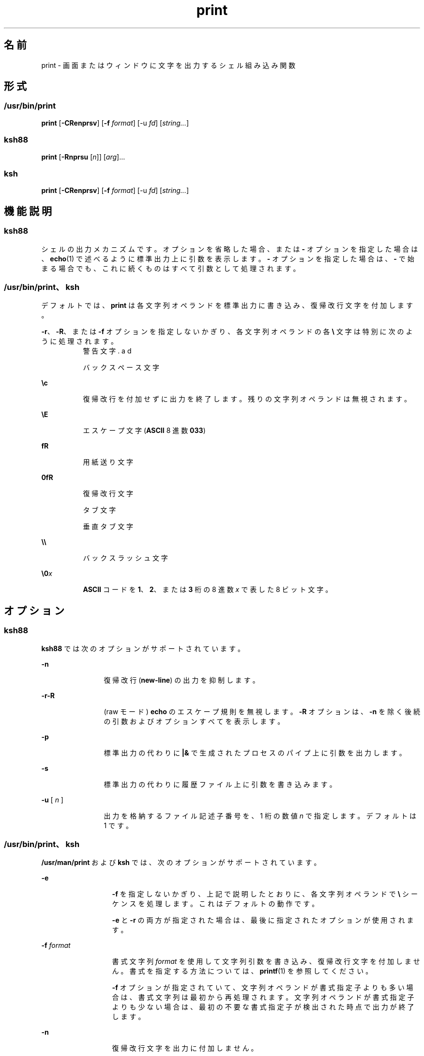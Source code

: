 '\" te
.\" Copyright (c) 2009, 2011, Oracle and/or its affiliates. All rights reserved.
.\" Copyright 1989 AT&T
.\" Portions Copyright (c) 1982-2007 AT&T Knowledge Ventures
.TH print 1 "2011 年 7 月 12 日" "SunOS 5.11" "ユーザーコマンド"
.SH 名前
print \- 画面またはウィンドウに文字を出力するシェル組み込み関数 
.SH 形式
.SS "/usr/bin/print"
.LP
.nf
\fBprint\fR [\fB-CRenprsv\fR] [\fB-f\fR \fIformat\fR] [-u \fIfd\fR] [\fIstring...\fR]
.fi

.SS "ksh88"
.LP
.nf
\fBprint\fR [\fB-Rnprsu\fR [\fIn\fR]] [\fIarg\fR]...
.fi

.SS "ksh"
.LP
.nf
\fBprint\fR [\fB-CRenprsv\fR] [\fB-f\fR \fIformat\fR] [-u \fIfd\fR] [\fIstring...\fR]
.fi

.SH 機能説明
.SS "ksh88"
.sp
.LP
シェルの出力メカニズムです。オプションを省略した場合、または \fB-\fR オプションを指定した場合は、\fBecho\fR(1) で述べるように標準出力上に引数を表示します。\fB-\fR オプションを指定した場合は、\fB-\fR で始まる場合でも、これに続くものはすべて引数として処理されます。
.SS "/usr/bin/print、ksh"
.sp
.LP
デフォルトでは、\fBprint\fR は各文字列オペランドを標準出力に書き込み、復帰改行文字を付加します。
.sp
.LP
\fB-r\fR、\fB-R\fR、または \fB-f\fR オプションを指定しないかぎり、各文字列オペランドの各 \fB\e\fR 文字は特別に次のように処理されます。
.sp
.ne 2
.mk
.na
\fB\fB\a\fR\fR
.ad
.RS 8n
.rt  
警告文字
.RE

.sp
.ne 2
.mk
.na
\fB\fB\b\fR\fR
.ad
.RS 8n
.rt  
バックスペース文字
.RE

.sp
.ne 2
.mk
.na
\fB\fB\ec\fR\fR
.ad
.RS 8n
.rt  
復帰改行を付加せずに出力を終了します。残りの文字列オペランドは無視されます。
.RE

.sp
.ne 2
.mk
.na
\fB\fB\eE\fR\fR
.ad
.RS 8n
.rt  
エスケープ文字 (\fBASCII\fR 8 進数 \fB033\fR)
.RE

.sp
.ne 2
.mk
.na
\fB\fB\f\fR\fR
.ad
.RS 8n
.rt  
用紙送り文字
.RE

.sp
.ne 2
.mk
.na
\fB\fB\n\fR\fR
.ad
.RS 8n
.rt  
復帰改行文字
.RE

.sp
.ne 2
.mk
.na
\fB\fB\t\fR\fR
.ad
.RS 8n
.rt  
タブ文字
.RE

.sp
.ne 2
.mk
.na
\fB\fB\v\fR\fR
.ad
.RS 8n
.rt  
垂直タブ文字
.RE

.sp
.ne 2
.mk
.na
\fB\fB\e\e\fR\fR
.ad
.RS 8n
.rt  
バックスラッシュ文字
.RE

.sp
.ne 2
.mk
.na
\fB\fB\e0\fR\fIx\fR\fR
.ad
.RS 8n
.rt  
\fBASCII\fR コードを \fB1\fR、\fB2\fR、または \fB3\fR 桁の 8 進数 \fIx\fR で表した 8 ビット文字。
.RE

.SH オプション
.SS "ksh88"
.sp
.LP
\fBksh88\fR では次のオプションがサポートされています。
.sp
.ne 2
.mk
.na
\fB\fB-n\fR\fR
.ad
.RS 12n
.rt  
復帰改行 (\fBnew-line\fR) の出力を抑制します。
.RE

.sp
.ne 2
.mk
.na
\fB\fB-r\fR\fB-R\fR\fR
.ad
.RS 12n
.rt  
(raw モード) \fBecho\fR のエスケープ規則を無視します。\fB-R\fR オプションは、\fB-n\fR を除く後続の引数およびオプションすべてを表示します。
.RE

.sp
.ne 2
.mk
.na
\fB\fB-p\fR\fR
.ad
.RS 12n
.rt  
標準出力の代わりに \fB|&\fR で生成されたプロセスのパイプ上に引数を出力します。
.RE

.sp
.ne 2
.mk
.na
\fB\fB-s\fR\fR
.ad
.RS 12n
.rt  
標準出力の代わりに 履歴ファイル上に引数を書き込みます。
.RE

.sp
.ne 2
.mk
.na
\fB\fB-u\fR [ \fIn\fR ]\fR
.ad
.RS 12n
.rt  
出力を格納するファイル記述子番号を、1 桁の数値 \fIn\fR で指定します。デフォルトは 1 です。
.RE

.SS "/usr/bin/print、ksh"
.sp
.LP
\fB/usr/man/print\fR および \fBksh\fR では、次のオプションがサポートされています。
.sp
.ne 2
.mk
.na
\fB\fB-e\fR \fI\fR\fR
.ad
.RS 13n
.rt  
\fB-f\fR を指定しないかぎり、上記で説明したとおりに、各文字列オペランドで \fB\e\fR シーケンスを処理します。これはデフォルトの動作です。
.sp
\fB-e\fR と \fB-r\fR の両方が指定された場合は、最後に指定されたオプションが使用されます。
.RE

.sp
.ne 2
.mk
.na
\fB\fB-f\fR \fIformat\fR\fR
.ad
.RS 13n
.rt  
書式文字列 \fIformat\fR を使用して文字列引数を書き込み、復帰改行文字を付加しません。書式を指定する方法については、\fBprintf\fR(1) を参照してください。
.sp
\fB-f\fR オプションが指定されていて、文字列オペランドが書式指定子よりも多い場合は、書式文字列は最初から再処理されます。文字列オペランドが書式指定子よりも少ない場合は、最初の不要な書式指定子が検出された時点で出力が終了します。
.RE

.sp
.ne 2
.mk
.na
\fB\fB-n\fR\fR
.ad
.RS 13n
.rt  
復帰改行文字を出力に付加しません。
.RE

.sp
.ne 2
.mk
.na
\fB\fB-p\fR\fR
.ad
.RS 13n
.rt  
標準出力の代わりに、現在の並行プロセスに書き込みます。
.RE

.sp
.ne 2
.mk
.na
\fB\fB-r\fR\fR
.ad
.br
.na
\fB\fB-R\fR\fR
.ad
.RS 13n
.rt  
上記で説明したとおりに、各文字列オペランドで \fB\e\fR シーケンスを処理しません。
.sp
\fB-e\fR と \fB-r\fR の両方が指定された場合は、最後に指定されたオプションが使用されます。
.RE

.sp
.ne 2
.mk
.na
\fB\fB-s\fR\fR
.ad
.RS 13n
.rt  
標準出力の代わりに、シェル履歴ファイルのエントリとして出力を書き込みます。
.RE

.sp
.ne 2
.mk
.na
\fB\fB-u\fR \fIfd\fR\fR
.ad
.RS 13n
.rt  
標準出力の代わりに、ファイル記述子番号 \fIfd\fR に書き込みます。デフォルト値は \fB1\fR です。
.RE

.sp
.ne 2
.mk
.na
\fB\fB-v\fR\fR
.ad
.RS 13n
.rt  
各文字列を変数名として処理し、値を \fB%B\fR 形式で書き込みます。\fB-f\fR オプションと同時には使用できません。
.RE

.sp
.ne 2
.mk
.na
\fB\fB-C\fR\fR
.ad
.RS 13n
.rt  
各文字列を変数名として処理し、値を \fB%#B\fR 形式で書き込みます。\fB-f\fR オプションと同時には使用できません。
.RE

.SH 終了ステータス
.sp
.LP
次の終了値が返されます。
.sp
.ne 2
.mk
.na
\fB\fB0\fR\fR
.ad
.RS 6n
.rt  
正常終了。
.RE

.sp
.ne 2
.mk
.na
\fB\fB>0\fR\fR
.ad
.RS 6n
.rt  
書き込み用出力ファイルが開かない。
.RE

.SH 属性
.sp
.LP
属性についての詳細は、\fBattributes\fR(5) を参照してください。
.sp

.sp
.TS
tab() box;
cw(2.75i) |cw(2.75i) 
lw(2.75i) |lw(2.75i) 
.
属性タイプ属性値
_
使用条件system/core-os
.TE

.SH 関連項目
.sp
.LP
\fBecho\fR(1), \fBksh\fR(1), \fBksh88\fR(1), \fBprintf\fR(1), \fBattributes\fR(5)

